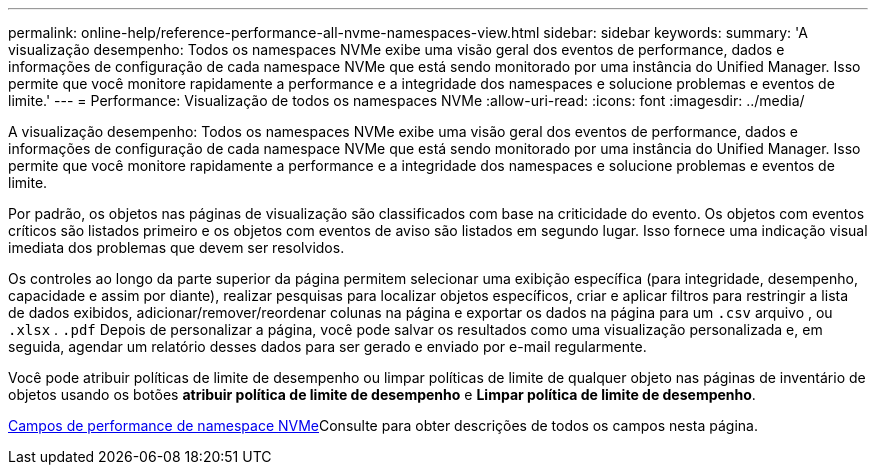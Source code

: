 ---
permalink: online-help/reference-performance-all-nvme-namespaces-view.html 
sidebar: sidebar 
keywords:  
summary: 'A visualização desempenho: Todos os namespaces NVMe exibe uma visão geral dos eventos de performance, dados e informações de configuração de cada namespace NVMe que está sendo monitorado por uma instância do Unified Manager. Isso permite que você monitore rapidamente a performance e a integridade dos namespaces e solucione problemas e eventos de limite.' 
---
= Performance: Visualização de todos os namespaces NVMe
:allow-uri-read: 
:icons: font
:imagesdir: ../media/


[role="lead"]
A visualização desempenho: Todos os namespaces NVMe exibe uma visão geral dos eventos de performance, dados e informações de configuração de cada namespace NVMe que está sendo monitorado por uma instância do Unified Manager. Isso permite que você monitore rapidamente a performance e a integridade dos namespaces e solucione problemas e eventos de limite.

Por padrão, os objetos nas páginas de visualização são classificados com base na criticidade do evento. Os objetos com eventos críticos são listados primeiro e os objetos com eventos de aviso são listados em segundo lugar. Isso fornece uma indicação visual imediata dos problemas que devem ser resolvidos.

Os controles ao longo da parte superior da página permitem selecionar uma exibição específica (para integridade, desempenho, capacidade e assim por diante), realizar pesquisas para localizar objetos específicos, criar e aplicar filtros para restringir a lista de dados exibidos, adicionar/remover/reordenar colunas na página e exportar os dados na página para um `.csv` arquivo , ou `.xlsx` . `.pdf` Depois de personalizar a página, você pode salvar os resultados como uma visualização personalizada e, em seguida, agendar um relatório desses dados para ser gerado e enviado por e-mail regularmente.

Você pode atribuir políticas de limite de desempenho ou limpar políticas de limite de qualquer objeto nas páginas de inventário de objetos usando os botões *atribuir política de limite de desempenho* e *Limpar política de limite de desempenho*.

xref:reference-nvme-namespace-performance-fields.adoc[Campos de performance de namespace NVMe]Consulte para obter descrições de todos os campos nesta página.
